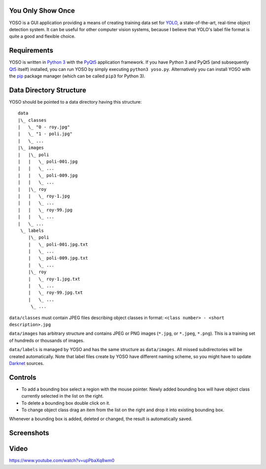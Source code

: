 You Only Show Once
==================

YOSO is a GUI application providing a means of creating training data set for
`YOLO <http://pjreddie.com/darknet/yolo/>`_, a state-of-the-art, real-time object detection system.
It can be useful for other computer vision systems, because I believe that YOLO's
label file format is quite a good and flexible choice.


Requirements
============

YOSO is written in `Python 3 <https://www.python.org/>`_ with
the `PyQt5 <https://www.riverbankcomputing.com/software/pyqt/>`_
application framework. If you have Python 3 and PyQt5 (and subsequently `Qt5 <https://www.qt.io>`_ itself)
installed, you can run YOSO by simply executing ``python3 yoso.py``.
Alternatively you can install YOSO with the `pip <https://pip.pypa.io>`_ package manager
(which can be called ``pip3`` for Python 3).


Data Directory Structure
========================

YOSO should be pointed to a data directory having this structure:

::

  data
  |\_ classes
  |   \_ "0 - roy.jpg"
  |   \_ "1 - poli.jpg"
  |   \_ ...
  |\_ images
  |   |\_ poli
  |   |   \_ poli-001.jpg
  |   |   \_ ...
  |   |   \_ poli-009.jpg
  |   |   \_ ...
  |   |\_ roy
  |   |   \_ roy-1.jpg
  |   |   \_ ...
  |   |   \_ roy-99.jpg
  |   |   \_ ...
  |   \_ ...
   \_ labels
      |\_ poli
      |   \_ poli-001.jpg.txt
      |   \_ ...
      |   \_ poli-009.jpg.txt
      |   \_ ...
      |\_ roy
      |   \_ roy-1.jpg.txt
      |   \_ ...
      |   \_ roy-99.jpg.txt
      |   \_ ...
       \_ ...


``data/classes`` must contain JPEG files describing object classes in format: ``<class number> - <short description>.jpg``

``data/images`` has arbitrary structure and contains JPEG or PNG images (``*.jpg``, or ``*.jpeg``, ``*.png``).
This is a training set of hundreds or thousands of images.

``data/labels`` is managed by YOSO and has the same structure as ``data/images``.
All missed subdirectories will be created automatically.
Note that label files create by YOSO have different naming scheme, so you might have to update
`Darknet <http://pjreddie.com/darknet>`_ sources.


Controls
========

- To add a bounding box select a region with the mouse pointer.
  Newly added bounding box will have object class currently selected
  in the list on the right.

- To delete a bounding box double click on it.

- To change object class drag an item from the list on the right
  and drop it into existing bounding box.

Whenever a bounding box is added, deleted or changed, the result is automatically saved.


Screenshots
===========

.. image:: screenshots/yoso-roy-1.png


Video
=====

https://www.youtube.com/watch?v=upPbaXq8wm0


